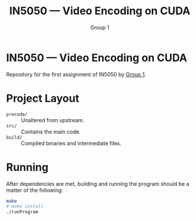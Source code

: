 #+TITLE: IN5050 — Video Encoding on CUDA
#+AUTHOR: Group 1
#+LINK: https://youtu.be/PfYnvDL0Qcw

* IN5050 — Video Encoding on CUDA
  Repository for the first assignment of IN5050 by [[https://youtu.be/PfYnvDL0Qcw][Group 1]].

* Project Layout
  - ~precode/~ :: Unaltered from upstream.
  - ~src/~ :: Contains the main code.
  - ~build/~ :: Compiled binaries and intermediate files.

* Running
After dependencies are met, building and running the program should be a matter of the following:
  #+begin_src sh
  make
  # make install
  ./runProgram
  #+end_src
